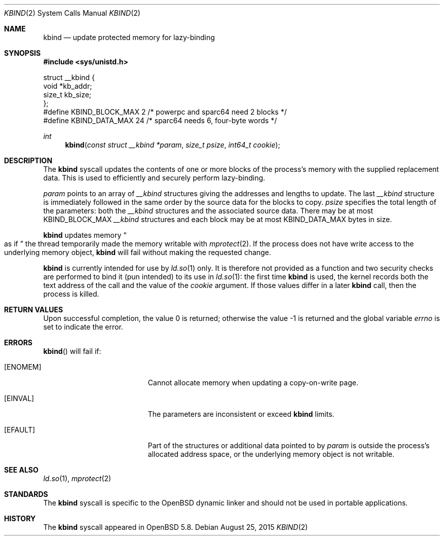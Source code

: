 .\" $OpenBSD: kbind.2,v 1.2 2015/08/25 20:22:32 guenther Exp $
.\"
.\" Copyright (c) 2015 Philip Guenther <guenther@openbsd.org>
.\"
.\" Permission to use, copy, modify, and distribute this software for any
.\" purpose with or without fee is hereby granted, provided that the above
.\" copyright notice and this permission notice appear in all copies.
.\"
.\" THE SOFTWARE IS PROVIDED "AS IS" AND THE AUTHOR DISCLAIMS ALL WARRANTIES
.\" WITH REGARD TO THIS SOFTWARE INCLUDING ALL IMPLIED WARRANTIES OF
.\" MERCHANTABILITY AND FITNESS. IN NO EVENT SHALL THE AUTHOR BE LIABLE FOR
.\" ANY SPECIAL, DIRECT, INDIRECT, OR CONSEQUENTIAL DAMAGES OR ANY DAMAGES
.\" WHATSOEVER RESULTING FROM LOSS OF USE, DATA OR PROFITS, WHETHER IN AN
.\" ACTION OF CONTRACT, NEGLIGENCE OR OTHER TORTIOUS ACTION, ARISING OUT OF
.\" OR IN CONNECTION WITH THE USE OR PERFORMANCE OF THIS SOFTWARE.
.\"
.Dd $Mdocdate: August 25 2015 $
.Dt KBIND 2
.Os
.Sh NAME
.Nm kbind
.Nd update protected memory for lazy-binding
.Sh SYNOPSIS
.In sys/unistd.h
.Bd -literal
struct __kbind {
        void    *kb_addr;
        size_t  kb_size;
};
#define KBIND_BLOCK_MAX 2  /* powerpc and sparc64 need 2 blocks */
#define KBIND_DATA_MAX  24 /* sparc64 needs 6, four-byte words */
.Ed
.Pp
.Ft int
.Fn kbind "const struct __kbind *param" "size_t psize" "int64_t cookie"
.Sh DESCRIPTION
The
.Nm
syscall updates the contents of one or more blocks of the process's memory
with the supplied replacement data.
This is used to efficiently and securely perform lazy-binding.
.Pp
.Fa param
points to an array of
.Vt __kbind
structures giving the addresses and lengths to update.
The last
.Vt __kbind
structure is immediately followed in the same order by the source
data for the blocks to copy.
.Fa psize
specifies the total length of the parameters: both the
.Vt __kbind
structures and the associated source data.
There may be at most
.Dv KBIND_BLOCK_MAX
.Vt __kbind
structures and each block may be at most
.Dv KBIND_DATA_MAX
bytes in size.
.Pp
.Nm
updates memory
.Do
as if
.Dc
the thread temporarily made the memory writable with
.Xr mprotect 2 .
If the process does not have write access to the underlying memory object,
.Nm
will fail without making the requested change.
.Pp
.Nm
is currently intended for use by
.Xr ld.so 1
only.
It is therefore not provided as a function and two security checks
are performed to bind it (pun intended) to its use in
.Xr ld.so 1 :
the first time
.Nm
is used, the kernel records both the text address of the call and
the value of the
.Fa cookie
argument.
If those values differ in a later
.Nm
call, then the process is killed.
.Sh RETURN VALUES
.Rv -std
.Sh ERRORS
.Fn kbind
will fail if:
.Bl -tag -width Er
.It Bq Er ENOMEM
Cannot allocate memory when updating a copy-on-write page.
.It Bq Er EINVAL
The parameters are inconsistent or exceed
.Nm
limits.
.It Bq Er EFAULT
Part of the structures or additional data pointed to by
.Fa param
is outside the process's allocated address space,
or the underlying memory object is not writable.
.El
.Sh SEE ALSO
.Xr ld.so 1 ,
.Xr mprotect 2
.Sh STANDARDS
The
.Nm
syscall is specific to the
.Ox
dynamic linker and should not be used in portable applications.
.Sh HISTORY
The
.Nm
syscall appeared in
.Ox 5.8 .
